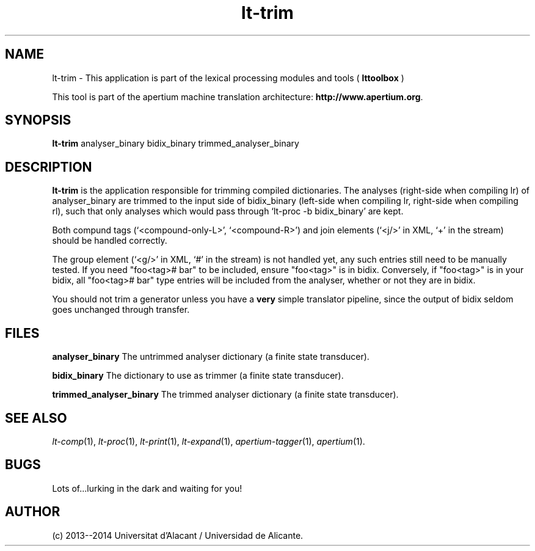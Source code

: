 .TH lt-trim 1 2014-02-07 "" ""
.SH NAME
lt-trim \- This application is part of the lexical processing modules
and tools (
.B lttoolbox
)
.PP
This tool is part of the apertium machine translation
architecture: \fBhttp://www.apertium.org\fR.
.SH SYNOPSIS
.B lt-trim
analyser_binary bidix_binary trimmed_analyser_binary
.PP
.SH DESCRIPTION
.BR lt-trim
is the application responsible for trimming compiled dictionaries. The
analyses (right-side when compiling lr) of analyser_binary are trimmed
to the input side of bidix_binary (left-side when compiling lr,
right-side when compiling rl), such that only analyses which would
pass through `lt-proc -b bidix_binary' are kept.

Both compund tags (`<compound-only-L>', `<compound-R>') and join
elements (`<j/>' in XML, `+' in the stream) should be handled
correctly.

The group element (`<g/>' in XML, `#' in the stream) is not handled
yet, any such entries still need to be manually tested. If you need
"foo<tag># bar" to be included, ensure "foo<tag>" is in bidix.
Conversely, if "foo<tag>" is in your bidix, all "foo<tag># bar" type
entries will be included from the analyser, whether or not they are in
bidix.

You should not trim a generator unless you have a \fBvery\fR simple
translator pipeline, since the output of bidix seldom goes unchanged
through transfer.
.PP
.SH FILES
.B analyser_binary
The untrimmed analyser dictionary (a finite state transducer).
.PP
.B bidix_binary
The dictionary to use as trimmer (a finite state transducer).
.PP
.B trimmed_analyser_binary
The trimmed analyser dictionary (a finite state transducer).

.SH SEE ALSO
.I lt-comp\fR(1),
.I lt-proc\fR(1),
.I lt-print\fR(1),
.I lt-expand\fR(1),
.I apertium-tagger\fR(1),
.I apertium\fR(1).
.SH BUGS
Lots of...lurking in the dark and waiting for you!
.SH AUTHOR
(c) 2013--2014 Universitat d'Alacant / Universidad de Alicante.
